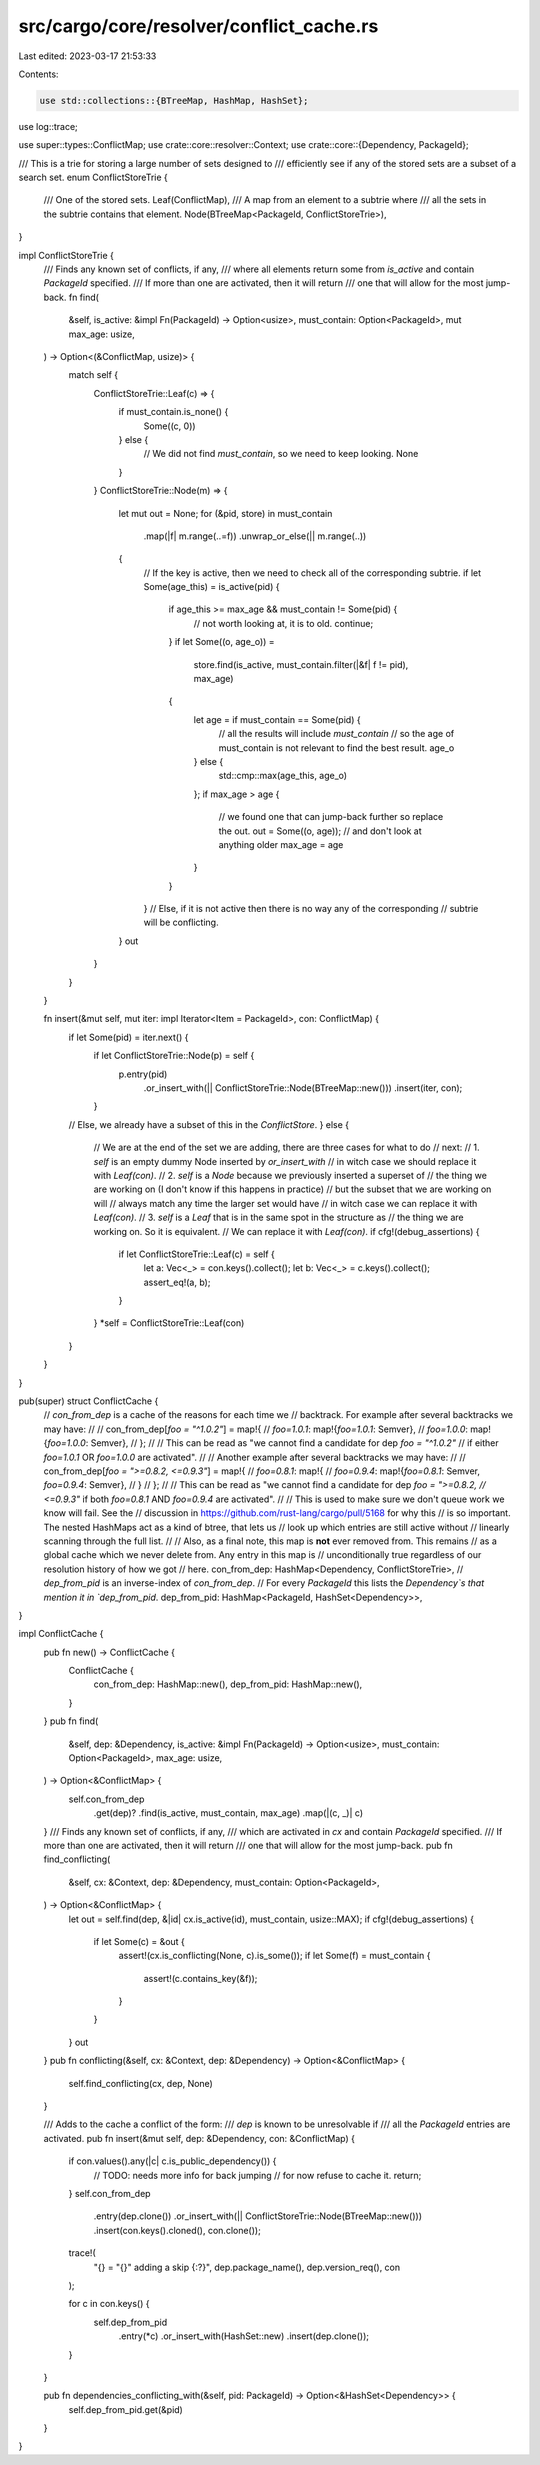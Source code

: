 src/cargo/core/resolver/conflict_cache.rs
=========================================

Last edited: 2023-03-17 21:53:33

Contents:

.. code-block:: rs

    use std::collections::{BTreeMap, HashMap, HashSet};

use log::trace;

use super::types::ConflictMap;
use crate::core::resolver::Context;
use crate::core::{Dependency, PackageId};

/// This is a trie for storing a large number of sets designed to
/// efficiently see if any of the stored sets are a subset of a search set.
enum ConflictStoreTrie {
    /// One of the stored sets.
    Leaf(ConflictMap),
    /// A map from an element to a subtrie where
    /// all the sets in the subtrie contains that element.
    Node(BTreeMap<PackageId, ConflictStoreTrie>),
}

impl ConflictStoreTrie {
    /// Finds any known set of conflicts, if any,
    /// where all elements return some from `is_active` and contain `PackageId` specified.
    /// If more than one are activated, then it will return
    /// one that will allow for the most jump-back.
    fn find(
        &self,
        is_active: &impl Fn(PackageId) -> Option<usize>,
        must_contain: Option<PackageId>,
        mut max_age: usize,
    ) -> Option<(&ConflictMap, usize)> {
        match self {
            ConflictStoreTrie::Leaf(c) => {
                if must_contain.is_none() {
                    Some((c, 0))
                } else {
                    // We did not find `must_contain`, so we need to keep looking.
                    None
                }
            }
            ConflictStoreTrie::Node(m) => {
                let mut out = None;
                for (&pid, store) in must_contain
                    .map(|f| m.range(..=f))
                    .unwrap_or_else(|| m.range(..))
                {
                    // If the key is active, then we need to check all of the corresponding subtrie.
                    if let Some(age_this) = is_active(pid) {
                        if age_this >= max_age && must_contain != Some(pid) {
                            // not worth looking at, it is to old.
                            continue;
                        }
                        if let Some((o, age_o)) =
                            store.find(is_active, must_contain.filter(|&f| f != pid), max_age)
                        {
                            let age = if must_contain == Some(pid) {
                                // all the results will include `must_contain`
                                // so the age of must_contain is not relevant to find the best result.
                                age_o
                            } else {
                                std::cmp::max(age_this, age_o)
                            };
                            if max_age > age {
                                // we found one that can jump-back further so replace the out.
                                out = Some((o, age));
                                // and don't look at anything older
                                max_age = age
                            }
                        }
                    }
                    // Else, if it is not active then there is no way any of the corresponding
                    // subtrie will be conflicting.
                }
                out
            }
        }
    }

    fn insert(&mut self, mut iter: impl Iterator<Item = PackageId>, con: ConflictMap) {
        if let Some(pid) = iter.next() {
            if let ConflictStoreTrie::Node(p) = self {
                p.entry(pid)
                    .or_insert_with(|| ConflictStoreTrie::Node(BTreeMap::new()))
                    .insert(iter, con);
            }
        // Else, we already have a subset of this in the `ConflictStore`.
        } else {
            // We are at the end of the set we are adding, there are three cases for what to do
            // next:
            // 1. `self` is an empty dummy Node inserted by `or_insert_with`
            //      in witch case we should replace it with `Leaf(con)`.
            // 2. `self` is a `Node` because we previously inserted a superset of
            //      the thing we are working on (I don't know if this happens in practice)
            //      but the subset that we are working on will
            //      always match any time the larger set would have
            //      in witch case we can replace it with `Leaf(con)`.
            // 3. `self` is a `Leaf` that is in the same spot in the structure as
            //      the thing we are working on. So it is equivalent.
            //      We can replace it with `Leaf(con)`.
            if cfg!(debug_assertions) {
                if let ConflictStoreTrie::Leaf(c) = self {
                    let a: Vec<_> = con.keys().collect();
                    let b: Vec<_> = c.keys().collect();
                    assert_eq!(a, b);
                }
            }
            *self = ConflictStoreTrie::Leaf(con)
        }
    }
}

pub(super) struct ConflictCache {
    // `con_from_dep` is a cache of the reasons for each time we
    // backtrack. For example after several backtracks we may have:
    //
    //  con_from_dep[`foo = "^1.0.2"`] = map!{
    //      `foo=1.0.1`: map!{`foo=1.0.1`: Semver},
    //      `foo=1.0.0`: map!{`foo=1.0.0`: Semver},
    //  };
    //
    // This can be read as "we cannot find a candidate for dep `foo = "^1.0.2"`
    // if either `foo=1.0.1` OR `foo=1.0.0` are activated".
    //
    // Another example after several backtracks we may have:
    //
    //  con_from_dep[`foo = ">=0.8.2, <=0.9.3"`] = map!{
    //      `foo=0.8.1`: map!{
    //          `foo=0.9.4`: map!{`foo=0.8.1`: Semver, `foo=0.9.4`: Semver},
    //      }
    //  };
    //
    // This can be read as "we cannot find a candidate for dep `foo = ">=0.8.2,
    // <=0.9.3"` if both `foo=0.8.1` AND `foo=0.9.4` are activated".
    //
    // This is used to make sure we don't queue work we know will fail. See the
    // discussion in https://github.com/rust-lang/cargo/pull/5168 for why this
    // is so important. The nested HashMaps act as a kind of btree, that lets us
    // look up which entries are still active without
    // linearly scanning through the full list.
    //
    // Also, as a final note, this map is **not** ever removed from. This remains
    // as a global cache which we never delete from. Any entry in this map is
    // unconditionally true regardless of our resolution history of how we got
    // here.
    con_from_dep: HashMap<Dependency, ConflictStoreTrie>,
    // `dep_from_pid` is an inverse-index of `con_from_dep`.
    // For every `PackageId` this lists the `Dependency`s that mention it in `dep_from_pid`.
    dep_from_pid: HashMap<PackageId, HashSet<Dependency>>,
}

impl ConflictCache {
    pub fn new() -> ConflictCache {
        ConflictCache {
            con_from_dep: HashMap::new(),
            dep_from_pid: HashMap::new(),
        }
    }
    pub fn find(
        &self,
        dep: &Dependency,
        is_active: &impl Fn(PackageId) -> Option<usize>,
        must_contain: Option<PackageId>,
        max_age: usize,
    ) -> Option<&ConflictMap> {
        self.con_from_dep
            .get(dep)?
            .find(is_active, must_contain, max_age)
            .map(|(c, _)| c)
    }
    /// Finds any known set of conflicts, if any,
    /// which are activated in `cx` and contain `PackageId` specified.
    /// If more than one are activated, then it will return
    /// one that will allow for the most jump-back.
    pub fn find_conflicting(
        &self,
        cx: &Context,
        dep: &Dependency,
        must_contain: Option<PackageId>,
    ) -> Option<&ConflictMap> {
        let out = self.find(dep, &|id| cx.is_active(id), must_contain, usize::MAX);
        if cfg!(debug_assertions) {
            if let Some(c) = &out {
                assert!(cx.is_conflicting(None, c).is_some());
                if let Some(f) = must_contain {
                    assert!(c.contains_key(&f));
                }
            }
        }
        out
    }
    pub fn conflicting(&self, cx: &Context, dep: &Dependency) -> Option<&ConflictMap> {
        self.find_conflicting(cx, dep, None)
    }

    /// Adds to the cache a conflict of the form:
    /// `dep` is known to be unresolvable if
    /// all the `PackageId` entries are activated.
    pub fn insert(&mut self, dep: &Dependency, con: &ConflictMap) {
        if con.values().any(|c| c.is_public_dependency()) {
            // TODO: needs more info for back jumping
            // for now refuse to cache it.
            return;
        }
        self.con_from_dep
            .entry(dep.clone())
            .or_insert_with(|| ConflictStoreTrie::Node(BTreeMap::new()))
            .insert(con.keys().cloned(), con.clone());

        trace!(
            "{} = \"{}\" adding a skip {:?}",
            dep.package_name(),
            dep.version_req(),
            con
        );

        for c in con.keys() {
            self.dep_from_pid
                .entry(*c)
                .or_insert_with(HashSet::new)
                .insert(dep.clone());
        }
    }

    pub fn dependencies_conflicting_with(&self, pid: PackageId) -> Option<&HashSet<Dependency>> {
        self.dep_from_pid.get(&pid)
    }
}


